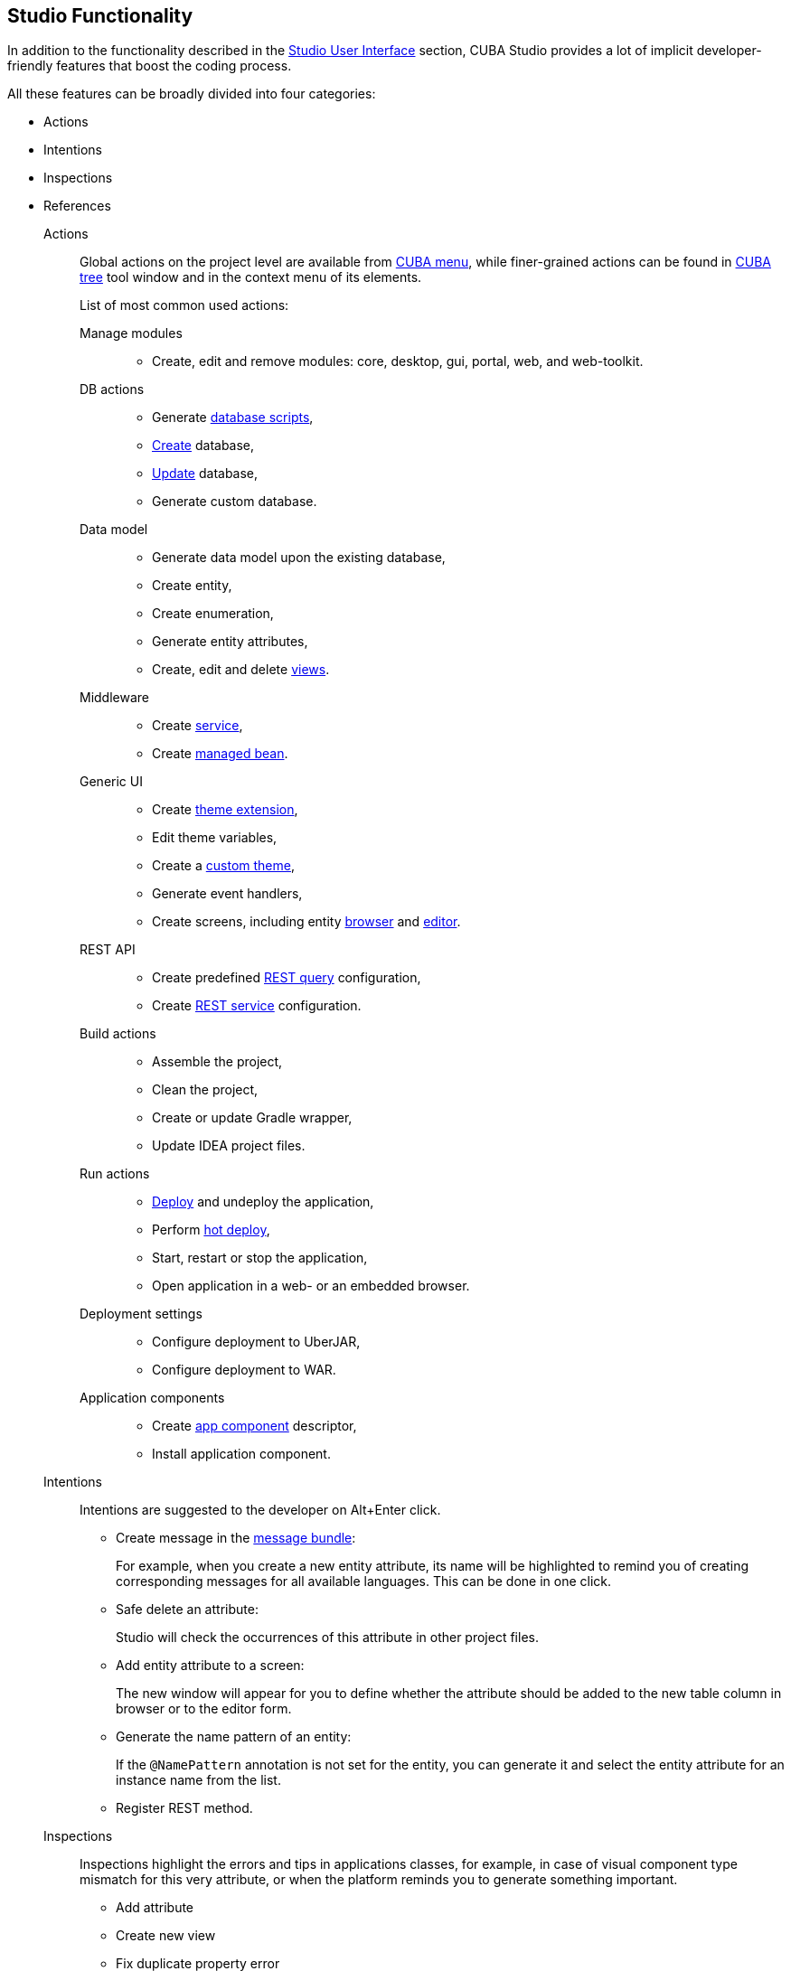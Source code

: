 :sourcesdir: ../../source

[[studio_functions]]
== Studio Functionality

In addition to the functionality described in the <<studio_ui,Studio User Interface>> section, CUBA Studio provides a lot of implicit developer-friendly features that boost the coding process.

All these features can be broadly divided into four categories:

* Actions
* Intentions
* Inspections
* References

Actions::
+
--
Global actions on the project level are available from <<studio_ui_menu,CUBA menu>>, while finer-grained actions can be found in <<studio_ui_tree,CUBA tree>> tool window and in the context menu of its elements.

List of most common used actions:

Manage modules::
* Create, edit and remove modules: core, desktop, gui, portal, web, and web-toolkit.

DB actions::
* Generate https://doc.cuba-platform.com/manual-latest/db_scripts.html[database scripts],
* https://doc.cuba-platform.com/manual-latest/build.gradle_createDb.html[Create] database,
* https://doc.cuba-platform.com/manual-latest/build.gradle_updateDb.html[Update] database,
* Generate custom database.

Data model::
* Generate data model upon the existing database,
* Create entity,
* Create enumeration,
* Generate entity attributes,
* Create, edit and delete https://doc.cuba-platform.com/manual-latest/views.html[views].

Middleware::
* Create https://doc.cuba-platform.com/manual-latest/services.html[service],
* Create https://doc.cuba-platform.com/manual-latest/managed_beans.html[managed bean].

Generic UI::
* Create https://doc.cuba-platform.com/manual-latest/web_theme_extension.html[theme extension],
* Edit theme variables,
* Create a https://doc.cuba-platform.com/manual-latest/web_theme_creation.html[custom theme],
* Generate event handlers,
* Create screens, including entity https://doc.cuba-platform.com/manual-latest/screen_lookup.html[browser] and https://doc.cuba-platform.com/manual-latest/screen_edit.html[editor].

REST API::
* Create predefined https://doc.cuba-platform.com/manual-latest/rest_api_v2_queries_config.html[REST query] configuration,
* Create https://doc.cuba-platform.com/manual-latest/rest_api_v2_services_config.html[REST service] configuration.

Build actions::
* Assemble the project,
* Clean the project,
* Create or update Gradle wrapper,
* Update IDEA project files.

Run actions::
* https://doc.cuba-platform.com/manual-latest/build.gradle_deploy.html[Deploy] and undeploy the application,
* Perform https://doc.cuba-platform.com/manual-latest/hot_deploy.html[hot deploy],
* Start, restart or stop the application,
* Open application in a web- or an embedded browser.

Deployment settings::
* Configure deployment to UberJAR,
* Configure deployment to WAR.

Application components::
* Create https://doc.cuba-platform.com/manual-latest/app_components_recipes.html[app component] descriptor,
* Install application component.
--

Intentions::
+
--
Intentions are suggested to the developer on Alt+Enter click.

* Create message in the https://doc.cuba-platform.com/manual-latest/message_packs.html[message bundle]:
+
For example, when you create a new entity attribute, its name will be highlighted to remind you of creating corresponding messages for all available languages. This can be done in one click.

* Safe delete an attribute:
+
Studio will check the occurrences of this attribute in other project files.

* Add entity attribute to a screen:
+
The new window will appear for you to define whether the attribute should be added to the new table column in browser or to the editor form.

* Generate the name pattern of an entity:
+
If the `@NamePattern` annotation is not set for the entity, you can generate it and select the entity attribute for an instance name from the list.

* Register REST method.
--

Inspections::
+
--
// TODO
Inspections highlight the errors and tips in applications classes, for example, in case of visual component type mismatch for this very attribute, or when the platform reminds you to generate something important.

* Add attribute

* Create new view

* Fix duplicate property error

* Inject missing element

* Generate messages

etc
--

References::
+
--
// TODO
Enable auto-complete, code highlight and easy switch between components and files

* Class or package by FQN references

* Switch between XML descriptor and Java controller

* Message references

etc
--


